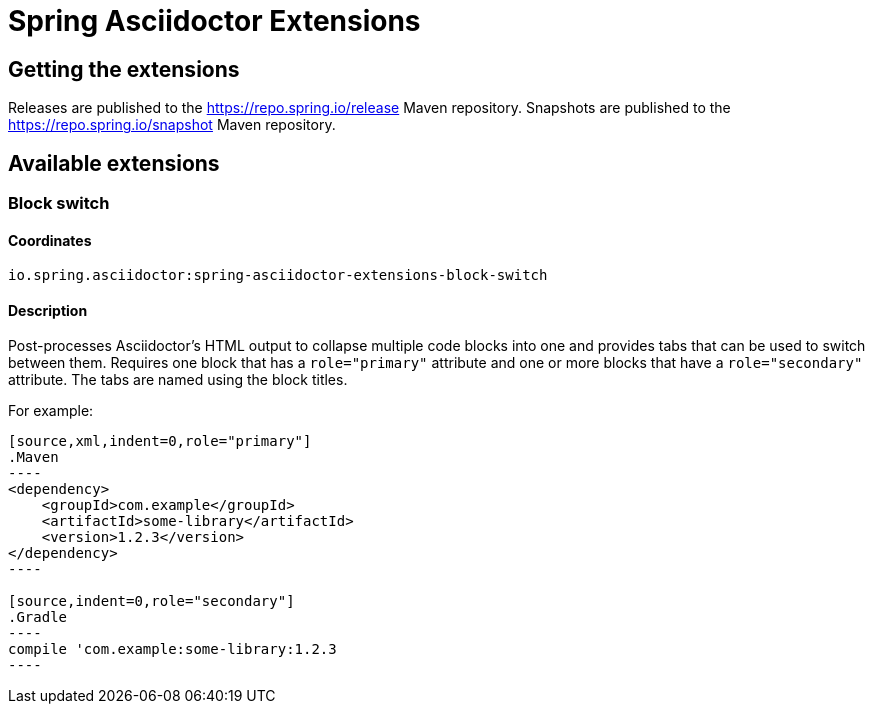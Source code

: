 :version: 0.2.1.BUILD-SNAPSHOT

= Spring Asciidoctor Extensions

== Getting the extensions

Releases are published to the https://repo.spring.io/release Maven repository.
Snapshots are published to the https://repo.spring.io/snapshot Maven repository.

== Available extensions

=== Block switch

==== Coordinates

`io.spring.asciidoctor:spring-asciidoctor-extensions-block-switch`

==== Description

Post-processes Asciidoctor's HTML output to collapse multiple code blocks into one and provides
tabs that can be used to switch between them. Requires one block that has a `role="primary"`
attribute and one or more blocks that have a `role="secondary"` attribute. The tabs are named using
the block titles.

For example:

[source,subs="verbatim,attributes"]
....
[source,xml,indent=0,role="primary"]
.Maven
----
<dependency>
    <groupId>com.example</groupId>
    <artifactId>some-library</artifactId>
    <version>1.2.3</version>
</dependency>
----

[source,indent=0,role="secondary"]
.Gradle
----
compile 'com.example:some-library:1.2.3
----
....
